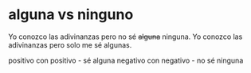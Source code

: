 * alguna vs ninguno

     Yo conozco las adivinanzas pero no sé +alguna+ ninguna.
     Yo conozco las adivinanzas pero solo me sé algunas. 

     positivo con positivo - sé alguna
     negativo con negativo - no sé ninguna
